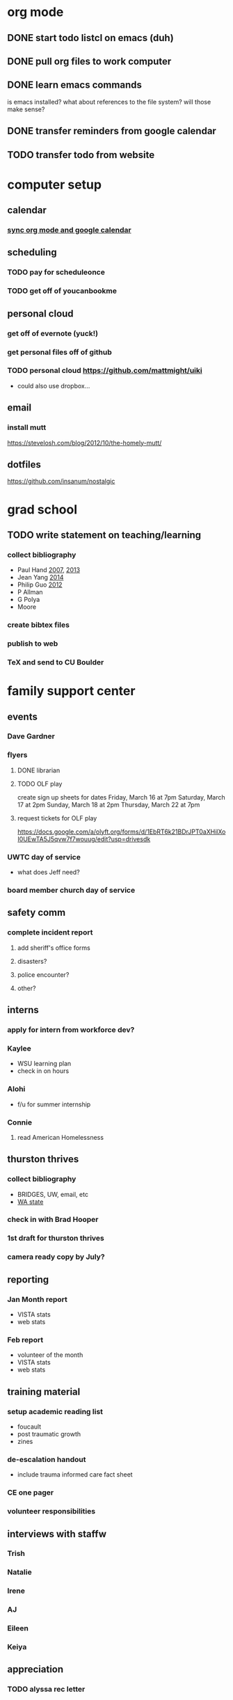 * org mode
** DONE start todo listcl on emacs (duh)
   CLOSED: [2018-02-20 Tue 20:26]
** DONE pull org files to work computer
** DONE learn emacs commands
is emacs installed? what about references to the file system? 
will those make sense?

** DONE transfer reminders from google calendar
** TODO transfer todo from website

* computer setup 
** calendar
*** [[https://orgmode.org/worg/org-tutorials/org-google-sync.html][sync org mode and google calendar]]

** scheduling
*** TODO pay for scheduleonce
*** TODO get off of youcanbookme

** personal cloud
*** get off of evernote (yuck!)
*** get personal files off of github
*** TODO personal cloud https://github.com/mattmight/uiki
  - could also use dropbox...

** email
*** install mutt 
https://stevelosh.com/blog/2012/10/the-homely-mutt/

** dotfiles
https://github.com/insanum/nostalgic

* grad school
** TODO write statement on teaching/learning
*** collect bibliography
- Paul Hand [[http://math.mit.edu/~hand/docs/statement_teaching_learning_2007.pdf][2007]], [[http://math.mit.edu/~hand/docs/statement_teaching_learning_2013.pdf][2013]]
- Jean Yang [[https://people.csail.mit.edu/jeanyang/application/][2014]]
- Philip Guo [[http://www.pgbovine.net/apps/faculty-2012/pguo-teaching-statement_2012.pdf][2012]]
- P Allman
- G Polya
- Moore
*** create bibtex files
*** publish to web
*** TeX and send to CU Boulder

* family support center
** events
*** Dave Gardner
*** flyers
**** DONE librarian
     CLOSED: [2018-02-26 Mon 11:20]
**** TODO OLF play
create sign up sheets for dates
  Friday,  March 16 at 7pm
  Saturday,  March 17 at 2pm
  Sunday,  March 18 at 2pm
  Thursday,  March 22 at 7pm
**** request tickets for OLF play
https://docs.google.com/a/olyft.org/forms/d/1EbRT6k21BDrJPT0aXHilXoI0UEwTA5J5qvw7f7wouug/edit?usp=drivesdk
*** UWTC day of service
  - what does Jeff need?
*** board member church day of service
    
** safety comm
*** complete incident report
**** add sheriff's office forms
**** disasters?
**** police encounter?
**** other?

** interns
*** apply for intern from workforce dev?
*** Kaylee
  - WSU learning plan
  - check in on hours
*** Alohi
  - f/u for summer internship
*** Connie
**** read American Homelessness 

** thurston thrives
*** collect bibliography
  - BRIDGES, UW, email, etc
  - [[https://washingtonstem.box.com/s/hxazw99jqctzvmyo97k82yjlaoxjgerj][WA state]]
*** check in with Brad Hooper
*** 1st draft for thurston thrives
*** camera ready copy by July?

** reporting
*** Jan Month report
  - VISTA stats
  - web stats
*** Feb report
  - volunteer of the month
  - VISTA stats
  - web stats

** training material
*** setup academic reading list
  - foucault
  - post traumatic growth
  - zines
*** de-escalation handout
  - include trauma informed care fact sheet
*** CE one pager
*** volunteer responsibilities

** interviews with staffw 
*** Trish
*** Natalie
*** Irene
*** AJ
*** Eileen
*** Keiya

** appreciation
*** TODO alyssa rec letter
** technical
*** automatic schedule redraw
probably need greasemonkey to do this.
* recreation
** learn media wiki
** yoga
** choir
** coltongrainger.com
